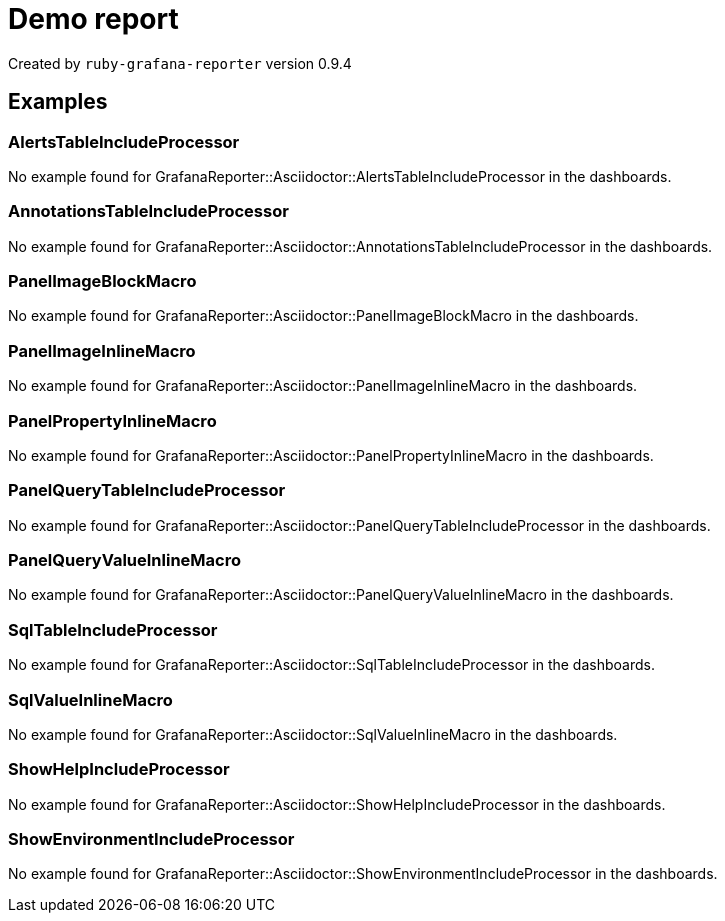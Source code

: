 = Demo report

Created by `+ruby-grafana-reporter+` version 0.9.4

== Examples

=== AlertsTableIncludeProcessor

No example found for GrafanaReporter::Asciidoctor::AlertsTableIncludeProcessor in the dashboards.

=== AnnotationsTableIncludeProcessor

No example found for GrafanaReporter::Asciidoctor::AnnotationsTableIncludeProcessor in the dashboards.

=== PanelImageBlockMacro

No example found for GrafanaReporter::Asciidoctor::PanelImageBlockMacro in the dashboards.

=== PanelImageInlineMacro

No example found for GrafanaReporter::Asciidoctor::PanelImageInlineMacro in the dashboards.

=== PanelPropertyInlineMacro

No example found for GrafanaReporter::Asciidoctor::PanelPropertyInlineMacro in the dashboards.

=== PanelQueryTableIncludeProcessor

No example found for GrafanaReporter::Asciidoctor::PanelQueryTableIncludeProcessor in the dashboards.

=== PanelQueryValueInlineMacro

No example found for GrafanaReporter::Asciidoctor::PanelQueryValueInlineMacro in the dashboards.

=== SqlTableIncludeProcessor

No example found for GrafanaReporter::Asciidoctor::SqlTableIncludeProcessor in the dashboards.

=== SqlValueInlineMacro

No example found for GrafanaReporter::Asciidoctor::SqlValueInlineMacro in the dashboards.

=== ShowHelpIncludeProcessor

No example found for GrafanaReporter::Asciidoctor::ShowHelpIncludeProcessor in the dashboards.

=== ShowEnvironmentIncludeProcessor

No example found for GrafanaReporter::Asciidoctor::ShowEnvironmentIncludeProcessor in the dashboards.